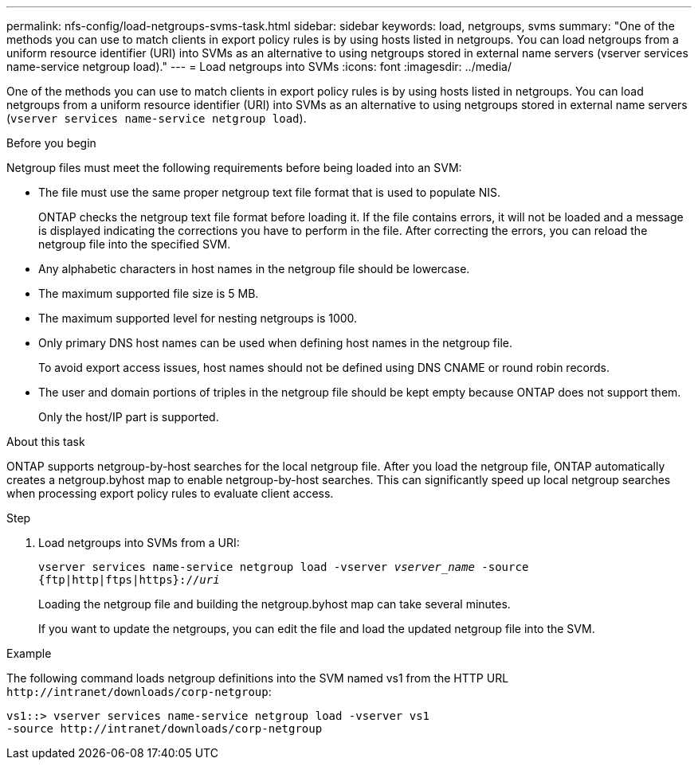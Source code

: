 ---
permalink: nfs-config/load-netgroups-svms-task.html
sidebar: sidebar
keywords: load, netgroups, svms
summary: "One of the methods you can use to match clients in export policy rules is by using hosts listed in netgroups. You can load netgroups from a uniform resource identifier (URI) into SVMs as an alternative to using netgroups stored in external name servers (vserver services name-service netgroup load)."
---
= Load netgroups into SVMs
:icons: font
:imagesdir: ../media/

[.lead]
One of the methods you can use to match clients in export policy rules is by using hosts listed in netgroups. You can load netgroups from a uniform resource identifier (URI) into SVMs as an alternative to using netgroups stored in external name servers (`vserver services name-service netgroup load`).

.Before you begin

Netgroup files must meet the following requirements before being loaded into an SVM:

* The file must use the same proper netgroup text file format that is used to populate NIS.
+
ONTAP checks the netgroup text file format before loading it. If the file contains errors, it will not be loaded and a message is displayed indicating the corrections you have to perform in the file. After correcting the errors, you can reload the netgroup file into the specified SVM.

* Any alphabetic characters in host names in the netgroup file should be lowercase.
* The maximum supported file size is 5 MB.
* The maximum supported level for nesting netgroups is 1000.
* Only primary DNS host names can be used when defining host names in the netgroup file.
+
To avoid export access issues, host names should not be defined using DNS CNAME or round robin records.

* The user and domain portions of triples in the netgroup file should be kept empty because ONTAP does not support them.
+
Only the host/IP part is supported.

.About this task

ONTAP supports netgroup-by-host searches for the local netgroup file. After you load the netgroup file, ONTAP automatically creates a netgroup.byhost map to enable netgroup-by-host searches. This can significantly speed up local netgroup searches when processing export policy rules to evaluate client access.

.Step

. Load netgroups into SVMs from a URI:
+
`vserver services name-service netgroup load -vserver _vserver_name_ -source {ftp|http|ftps|https}://_uri_`
+
Loading the netgroup file and building the netgroup.byhost map can take several minutes.
+
If you want to update the netgroups, you can edit the file and load the updated netgroup file into the SVM.

.Example

The following command loads netgroup definitions into the SVM named vs1 from the HTTP URL `+http://intranet/downloads/corp-netgroup+`:

----
vs1::> vserver services name-service netgroup load -vserver vs1
-source http://intranet/downloads/corp-netgroup
----
